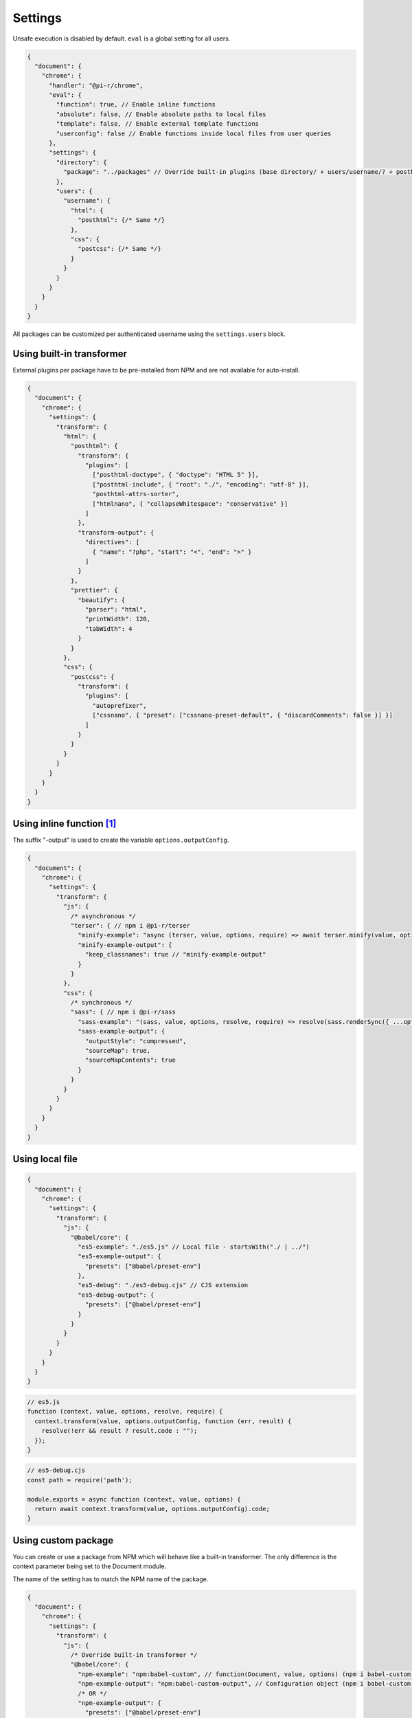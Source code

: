 Settings
========

Unsafe execution is disabled by default. ``eval`` is a global setting for all users.

.. code-block::

  {
    "document": {
      "chrome": {
        "handler": "@pi-r/chrome",
        "eval": {
          "function": true, // Enable inline functions
          "absolute": false, // Enable absolute paths to local files
          "template": false, // Enable external template functions
          "userconfig": false // Enable functions inside local files from user queries
        },
        "settings": {
          "directory": {
            "package": "../packages" // Override built-in plugins (base directory/ + users/username/? + posthtml.js)
          },
          "users": {
            "username": {
              "html": {
                "posthtml": {/* Same */}
              },
              "css": {
                "postcss": {/* Same */}
              }
            }
          }
        }
      }
    }
  }

All packages can be customized per authenticated username using the ``settings.users`` block. 

Using built-in transformer
--------------------------

External plugins per package have to be pre-installed from NPM and are not available for auto-install.

.. code-block::

  {
    "document": {
      "chrome": {
        "settings": {
          "transform": {
            "html": {
              "posthtml": {
                "transform": {
                  "plugins": [
                    ["posthtml-doctype", { "doctype": "HTML 5" }],
                    ["posthtml-include", { "root": "./", "encoding": "utf-8" }],
                    "posthtml-attrs-sorter",
                    ["htmlnano", { "collapseWhitespace": "conservative" }]
                  ]
                },
                "transform-output": {
                  "directives": [
                    { "name": "?php", "start": "<", "end": ">" }
                  ]
                }
              },
              "prettier": {
                "beautify": {
                  "parser": "html",
                  "printWidth": 120,
                  "tabWidth": 4
                }
              }
            },
            "css": {
              "postcss": {
                "transform": {
                  "plugins": [
                    "autoprefixer",
                    ["cssnano", { "preset": ["cssnano-preset-default", { "discardComments": false }] }]
                  ]
                }
              }
            }
          }
        }
      }
    }
  }

Using inline function [#]_
--------------------------

The suffix "-output" is used to create the variable ``options.outputConfig``.

.. code-block::

  {
    "document": {
      "chrome": {
        "settings": {
          "transform": {
            "js": {
              /* asynchronous */
              "terser": { // npm i @pi-r/terser
                "minify-example": "async (terser, value, options, require) => await terser.minify(value, options.outputConfig).code;",
                "minify-example-output": {
                  "keep_classnames": true // "minify-example-output" 
                }
              }
            },
            "css": {
              /* synchronous */
              "sass": { // npm i @pi-r/sass
                "sass-example": "(sass, value, options, resolve, require) => resolve(sass.renderSync({ ...options.outputConfig, data: value }).css);",
                "sass-example-output": {
                  "outputStyle": "compressed",
                  "sourceMap": true,
                  "sourceMapContents": true
                }
              }
            }
          }
        }
      }
    }
  }

Using local file
----------------

.. code-block::

  {
    "document": {
      "chrome": {
        "settings": {
          "transform": {
            "js": {
              "@babel/core": {
                "es5-example": "./es5.js" // Local file - startsWith("./ | ../")
                "es5-example-output": {
                  "presets": ["@babel/preset-env"]
                },
                "es5-debug": "./es5-debug.cjs" // CJS extension
                "es5-debug-output": {
                  "presets": ["@babel/preset-env"]
                }
              }
            }
          }
        }
      }
    }
  }

.. code-block:: javascript

  // es5.js
  function (context, value, options, resolve, require) {
    context.transform(value, options.outputConfig, function (err, result) {
      resolve(!err && result ? result.code : "");
    });
  }

.. code-block:: javascript

  // es5-debug.cjs
  const path = require('path');
  
  module.exports = async function (context, value, options) {
    return await context.transform(value, options.outputConfig).code;
  }

Using custom package
--------------------

You can create or use a package from NPM which will behave like a built-in transformer. The only difference is the context parameter being set to the Document module.

The name of the setting has to match the NPM name of the package.

.. code-block::

  {
    "document": {
      "chrome": {
        "settings": {
          "transform": {
            "js": {
              /* Override built-in transformer */
              "@babel/core": {
                "npm-example": "npm:babel-custom", // function(Document, value, options) (npm i babel-custom)
                "npm-example-output": "npm:babel-custom-output", // Configuration object (npm i babel-custom-output)
                /* OR */
                "npm-example-output": {
                  "presets": ["@babel/preset-env"]
                }
              }
            },
            "css": {
              /* npm i sass-custom */
              "sass-custom": {
                "transform": { // options.baseConfig
                  "sourceMap": true
                }
              }
            }
          }
        }
      }
    }
  }

Using page template
-------------------

The same concept can be used inline anywhere using a ``script`` tag with the *type* attribute set to **text/template**. The script template will be completely removed from the final output.

.. code-block:: html

  <script type="text/template" data-chrome-template="js::@babel/core::es5-example">
    async function (context, value, options, require) {
      const options = { ...options.outputConfig, presets: ["@babel/preset-env"], sourceMaps: true };
      const result = await context.transform(value, options);
      if (result) {
        if (result.map) {
          options.sourceMap.nextMap("babel", result.code, result.map);
        }
        return result.code;
      }
    }
  </script>

**es5-example** for the *@babel/core* [#]_ package requires the configuration ``eval.template = true``.

.. [#] this = NodeJS.process
.. [#] https://babeljs.io/docs/en/options